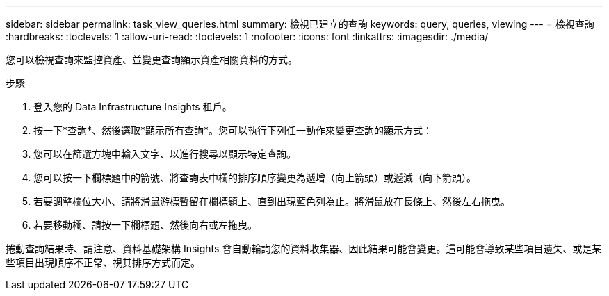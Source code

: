 ---
sidebar: sidebar 
permalink: task_view_queries.html 
summary: 檢視已建立的查詢 
keywords: query, queries, viewing 
---
= 檢視查詢
:hardbreaks:
:toclevels: 1
:allow-uri-read: 
:toclevels: 1
:nofooter: 
:icons: font
:linkattrs: 
:imagesdir: ./media/


[role="lead"]
您可以檢視查詢來監控資產、並變更查詢顯示資產相關資料的方式。

.步驟
. 登入您的 Data Infrastructure Insights 租戶。
. 按一下*查詢*、然後選取*顯示所有查詢*。您可以執行下列任一動作來變更查詢的顯示方式：
. 您可以在篩選方塊中輸入文字、以進行搜尋以顯示特定查詢。
. 您可以按一下欄標題中的箭號、將查詢表中欄的排序順序變更為遞增（向上箭頭）或遞減（向下箭頭）。
. 若要調整欄位大小、請將滑鼠游標暫留在欄標題上、直到出現藍色列為止。將滑鼠放在長條上、然後左右拖曳。
. 若要移動欄、請按一下欄標題、然後向右或左拖曳。


捲動查詢結果時、請注意、資料基礎架構 Insights 會自動輪詢您的資料收集器、因此結果可能會變更。這可能會導致某些項目遺失、或是某些項目出現順序不正常、視其排序方式而定。
